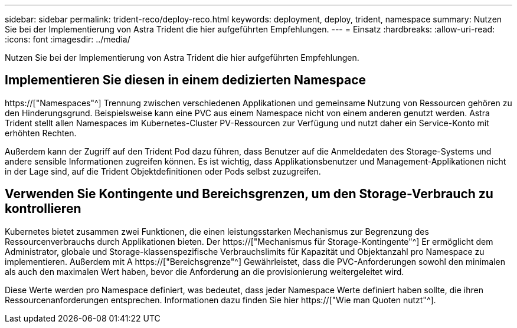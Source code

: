 ---
sidebar: sidebar 
permalink: trident-reco/deploy-reco.html 
keywords: deployment, deploy, trident, namespace 
summary: Nutzen Sie bei der Implementierung von Astra Trident die hier aufgeführten Empfehlungen. 
---
= Einsatz
:hardbreaks:
:allow-uri-read: 
:icons: font
:imagesdir: ../media/


[role="lead"]
Nutzen Sie bei der Implementierung von Astra Trident die hier aufgeführten Empfehlungen.



== Implementieren Sie diesen in einem dedizierten Namespace

https://["Namespaces"^] Trennung zwischen verschiedenen Applikationen und gemeinsame Nutzung von Ressourcen gehören zu den Hinderungsgrund. Beispielsweise kann eine PVC aus einem Namespace nicht von einem anderen genutzt werden. Astra Trident stellt allen Namespaces im Kubernetes-Cluster PV-Ressourcen zur Verfügung und nutzt daher ein Service-Konto mit erhöhten Rechten.

Außerdem kann der Zugriff auf den Trident Pod dazu führen, dass Benutzer auf die Anmeldedaten des Storage-Systems und andere sensible Informationen zugreifen können. Es ist wichtig, dass Applikationsbenutzer und Management-Applikationen nicht in der Lage sind, auf die Trident Objektdefinitionen oder Pods selbst zuzugreifen.



== Verwenden Sie Kontingente und Bereichsgrenzen, um den Storage-Verbrauch zu kontrollieren

Kubernetes bietet zusammen zwei Funktionen, die einen leistungsstarken Mechanismus zur Begrenzung des Ressourcenverbrauchs durch Applikationen bieten. Der https://["Mechanismus für Storage-Kontingente"^] Er ermöglicht dem Administrator, globale und Storage-klassenspezifische Verbrauchslimits für Kapazität und Objektanzahl pro Namespace zu implementieren. Außerdem mit A https://["Bereichsgrenze"^] Gewährleistet, dass die PVC-Anforderungen sowohl den minimalen als auch den maximalen Wert haben, bevor die Anforderung an die provisionierung weitergeleitet wird.

Diese Werte werden pro Namespace definiert, was bedeutet, dass jeder Namespace Werte definiert haben sollte, die ihren Ressourcenanforderungen entsprechen. Informationen dazu finden Sie hier https://["Wie man Quoten nutzt"^].
